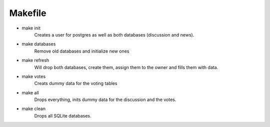 ========
Makefile
========

* make init
    Creates a user for postgres as well as both databases (discussion and news).

* make databases
    Remove old databases and initialize new ones

* make refresh
    Will drop both databases, create them, assign them to the owner and fills them with data.

* make votes
    Creats dummy data for the voting tables

* make all
    Drops everything, inits dummy data for the discussion and the votes.

* make clean
    Drops all SQLite databases.